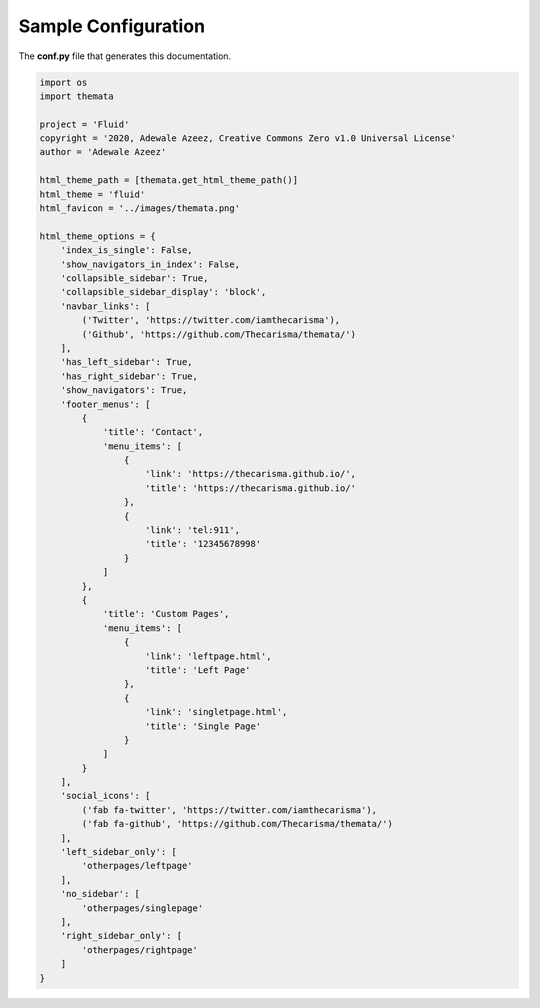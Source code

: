 
Sample Configuration
=====================

The **conf.py** file that generates this documentation.

.. code:: python

    import os
    import themata

    project = 'Fluid'
    copyright = '2020, Adewale Azeez, Creative Commons Zero v1.0 Universal License'
    author = 'Adewale Azeez'

    html_theme_path = [themata.get_html_theme_path()]
    html_theme = 'fluid'
    html_favicon = '../images/themata.png'

    html_theme_options = {
        'index_is_single': False,
        'show_navigators_in_index': False,
        'collapsible_sidebar': True,
        'collapsible_sidebar_display': 'block',
        'navbar_links': [
            ('Twitter', 'https://twitter.com/iamthecarisma'),
            ('Github', 'https://github.com/Thecarisma/themata/')
        ],
        'has_left_sidebar': True,
        'has_right_sidebar': True,
        'show_navigators': True,
        'footer_menus': [
            {
                'title': 'Contact',
                'menu_items': [
                    {
                        'link': 'https://thecarisma.github.io/',
                        'title': 'https://thecarisma.github.io/'
                    },
                    {
                        'link': 'tel:911',
                        'title': '12345678998'
                    }
                ]
            },
            {
                'title': 'Custom Pages',
                'menu_items': [
                    {
                        'link': 'leftpage.html',
                        'title': 'Left Page'
                    },
                    {
                        'link': 'singletpage.html',
                        'title': 'Single Page'
                    }
                ]
            }
        ],
        'social_icons': [
            ('fab fa-twitter', 'https://twitter.com/iamthecarisma'),
            ('fab fa-github', 'https://github.com/Thecarisma/themata/')
        ],
        'left_sidebar_only': [
            'otherpages/leftpage'
        ],
        'no_sidebar': [
            'otherpages/singlepage'
        ],
        'right_sidebar_only': [
            'otherpages/rightpage'
        ]
    }